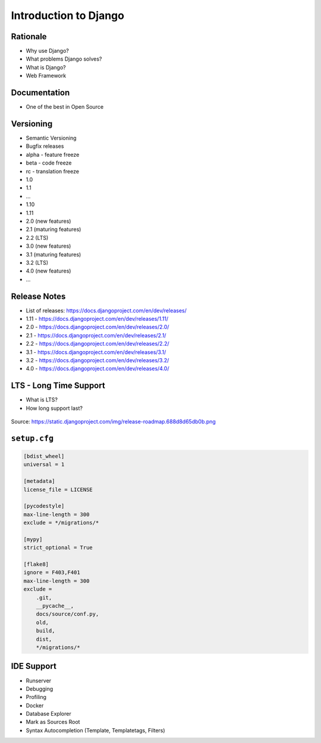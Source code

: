 Introduction to Django
======================


Rationale
---------
* Why use Django?
* What problems Django solves?
* What is Django?
* Web Framework


Documentation
-------------
* One of the best in Open Source


Versioning
----------
* Semantic Versioning
* Bugfix releases
* alpha - feature freeze
* beta - code freeze
* rc - translation freeze
* 1.0
* 1.1
* ...
* 1.10
* 1.11
* 2.0 (new features)
* 2.1 (maturing features)
* 2.2 (LTS)
* 3.0 (new features)
* 3.1 (maturing features)
* 3.2 (LTS)
* 4.0 (new features)
* ...


Release Notes
-------------
* List of releases: https://docs.djangoproject.com/en/dev/releases/
* 1.11 - https://docs.djangoproject.com/en/dev/releases/1.11/
* 2.0 - https://docs.djangoproject.com/en/dev/releases/2.0/
* 2.1 - https://docs.djangoproject.com/en/dev/releases/2.1/
* 2.2 - https://docs.djangoproject.com/en/dev/releases/2.2/
* 3.1 - https://docs.djangoproject.com/en/dev/releases/3.1/
* 3.2 - https://docs.djangoproject.com/en/dev/releases/3.2/
* 4.0 - https://docs.djangoproject.com/en/dev/releases/4.0/


LTS - Long Time Support
-----------------------
* What is LTS?
* How long support last?

.. figure:: img/django-roadmap.png

Source: https://static.djangoproject.com/img/release-roadmap.688d8d65db0b.png


``setup.cfg``
-------------
.. code-block:: ini

    [bdist_wheel]
    universal = 1

    [metadata]
    license_file = LICENSE

    [pycodestyle]
    max-line-length = 300
    exclude = */migrations/*

    [mypy]
    strict_optional = True

    [flake8]
    ignore = F403,F401
    max-line-length = 300
    exclude =
        .git,
        __pycache__,
        docs/source/conf.py,
        old,
        build,
        dist,
        */migrations/*


IDE Support
-----------
* Runserver
* Debugging
* Profiling
* Docker
* Database Explorer
* Mark as Sources Root
* Syntax Autocompletion (Template, Templatetags, Filters)
